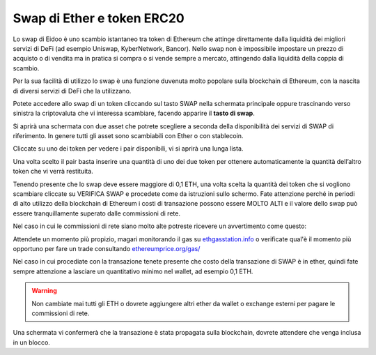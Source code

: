 Swap di Ether e token ERC20
===========================

Lo swap di Eidoo è uno scambio istantaneo tra token di Ethereum che attinge direttamente dalla liquidità dei migliori servizi di DeFi (ad esempio Uniswap, KyberNetwork, Bancor). Nello swap non è impossibile impostare un prezzo di acquisto o di vendita ma in pratica si compra o si vende sempre a mercato, attingendo dalla liquidità della coppia di scambio.

Per la sua facilità di utilizzo lo swap è una funzione duvenuta molto popolare sulla blockchain di Ethereum, con la nascita di diversi servizi di DeFi che la utilizzano. 

Potete accedere allo swap di un token cliccando sul tasto SWAP nella schermata principale oppure trascinando verso sinistra la criptovaluta che vi interessa scambiare, facendo apparire il **tasto di swap**.

.. image:: https://i.imgur.com/oYNgBQe.gif
    :width: 300px
    :align: center

.. image:: https://i.imgur.com/0YIZqN6.gif
    :width: 300px
    :align: center 

Si aprirà una schermata con due asset che potrete scegliere a seconda della disponibilità dei servizi di SWAP di riferimento. In genere tutti gli asset sono scambiabili con Ether o con stablecoin.

.. image:: https://i.imgur.com/ywfJj09.jpg
    :width: 300px
    :align: center

Cliccate su uno dei token per vedere i pair disponibili, vi si aprirà una lunga lista.

.. image:: https://i.imgur.com/it2kzRW.jpg
    :width: 300px
    :align: center
 
Una volta scelto il pair basta inserire una quantità di uno dei due token per ottenere automaticamente la quantità dell’altro token che vi verrà restituita.


.. image:: https://i.imgur.com/Z8YHFb0.jpg
    :width: 300px
    :align: center

Tenendo presente che lo swap deve essere maggiore di 0,1 ETH, una volta scelta la quantità dei token che si vogliono scambiare cliccate su VERIFICA SWAP e procedete come da istruzioni sullo schermo. Fate attenzione perché in periodi di alto utilizzo della blockchain di Ethereum i costi di transazione possono essere MOLTO ALTI e il valore dello swap può essere tranquillamente superato dalle commissioni di rete.

Nel caso in cui le commissioni di rete siano molto alte potreste ricevere un avvertimento come questo:

.. image:: https://i.imgur.com/Vj3nzVd.jpg
    :width: 300px
    :align: center
    
Attendete un momento più propizio, magari monitorando il gas su `ethgasstation.info <https://ethgasstation.info>`_ o verificate qual'è il momento più opportuno per fare un trade consultando `ethereumprice.org/gas/ <https://ethereumprice.org/gas>`_
 
Nel caso in cui procediate con la transazione tenete presente che costo della transazione di SWAP è in ether, quindi fate sempre attenzione a lasciare un quantitativo minimo nel wallet, ad esempio 0,1 ETH.

.. warning::
   Non cambiate mai tutti gli ETH o dovrete aggiungere altri ether da wallet o exchange esterni per pagare le commissioni di rete.

Una schermata vi confermerà che la transazione è stata propagata sulla blockchain, dovrete attendere che venga inclusa in un blocco.
